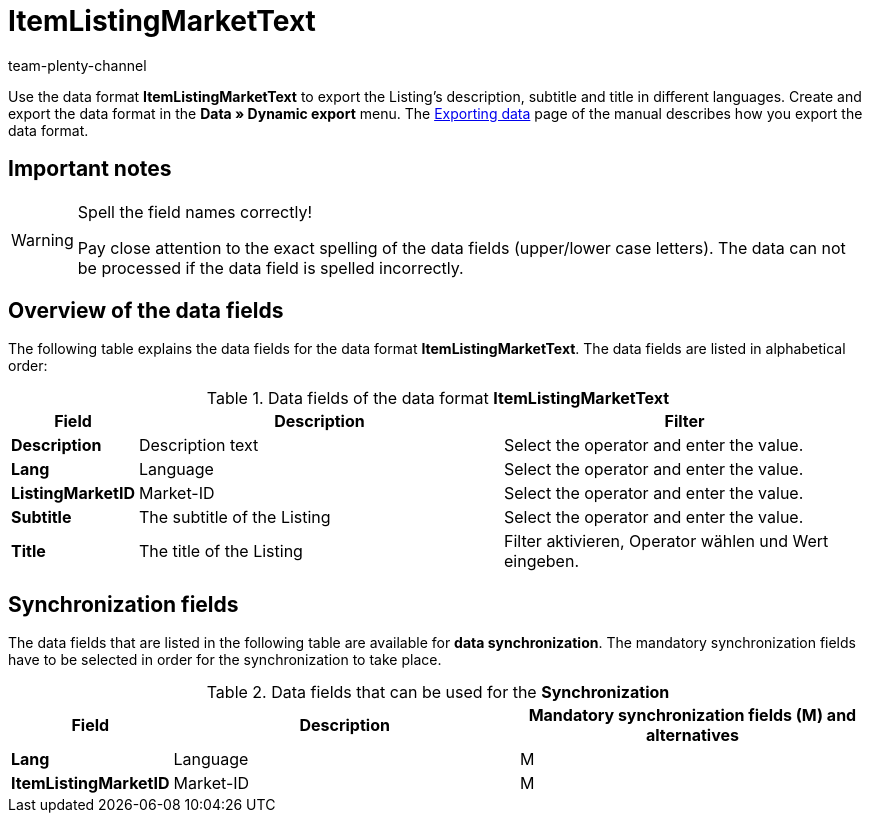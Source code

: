 = ItemListingMarketText
:keywords: Data format ItemListingMarketText
:page-index: false
:id: SP8D8AW
:author: team-plenty-channel

Use the data format *ItemListingMarketText* to export the Listing's description, subtitle and title in different languages. Create and export the data format in the *Data » Dynamic export* menu. The xref:data:exporting-data.adoc#[Exporting data] page of the manual describes how you export the data format.

== Important notes

[WARNING]
.Spell the field names correctly!
====
Pay close attention to the exact spelling of the data fields (upper/lower case letters). The data can not be processed if the data field is spelled incorrectly.
====

== Overview of the data fields

The following table explains the data fields for the data format *ItemListingMarketText*. The data fields are listed in alphabetical order:

.Data fields of the data format *ItemListingMarketText*
[cols="1,3,3"]
|====
|Field |Description |Filter

| *Description*
|Description text
|Select the operator and enter the value.

| *Lang*
|Language
|Select the operator and enter the value.

| *ListingMarketID*
|Market-ID
|Select the operator and enter the value.

| *Subtitle*
|The subtitle of the Listing
|Select the operator and enter the value.

| *Title*
|The title of the Listing
|Filter aktivieren, Operator wählen und Wert eingeben.
|====

== Synchronization fields

The data fields that are listed in the following table are available for *data synchronization*. The mandatory synchronization fields have to be selected in order for the synchronization to take place.

.Data fields that can be used for the *Synchronization*
[cols="1,3,3"]
|====
|Field |Description |Mandatory synchronization fields (M) and alternatives

| *Lang*
|Language
|M

| *ItemListingMarketID*
|Market-ID
|M
|====

